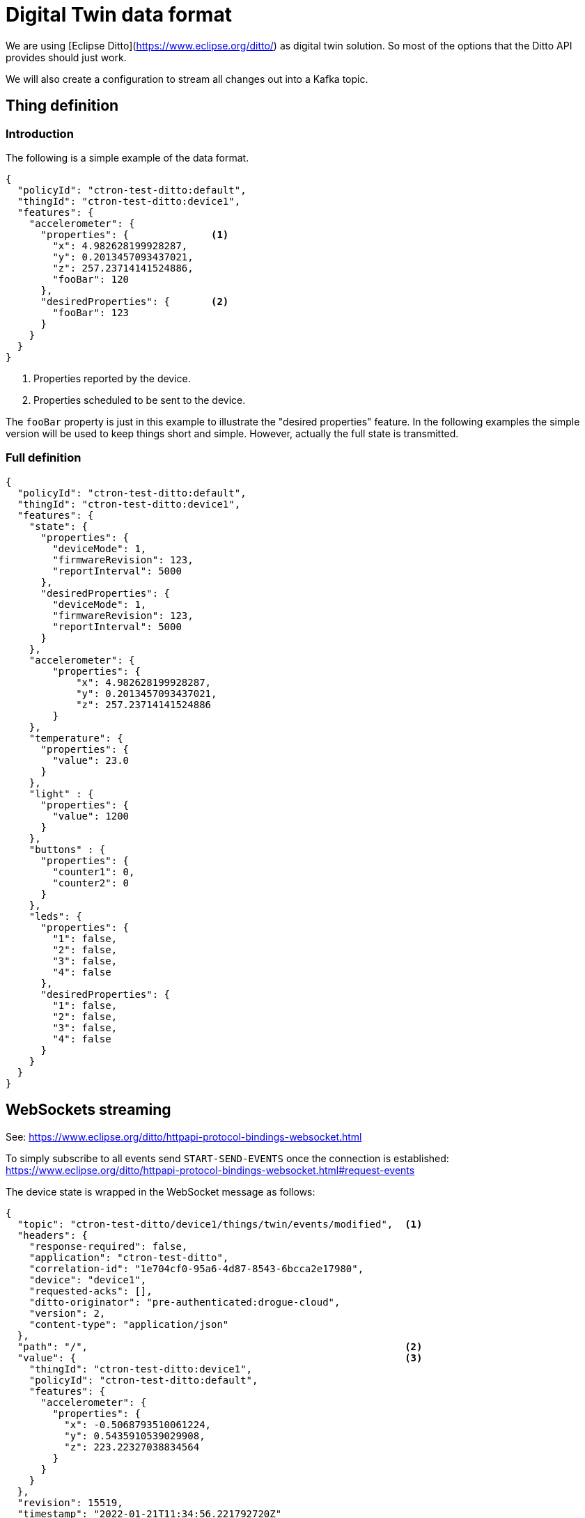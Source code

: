 = Digital Twin data format

We are using [Eclipse Ditto](https://www.eclipse.org/ditto/) as digital twin solution. So most of the options that
the Ditto API provides should just work.

We will also create a configuration to stream all changes out into a Kafka topic.

== Thing definition

=== Introduction

The following is a simple example of the data format.

[source,json]
----
{
  "policyId": "ctron-test-ditto:default",
  "thingId": "ctron-test-ditto:device1",
  "features": {
    "accelerometer": {
      "properties": {              <1>
        "x": 4.982628199928287,
        "y": 0.2013457093437021,
        "z": 257.23714141524886,
        "fooBar": 120
      },
      "desiredProperties": {       <2>
        "fooBar": 123
      }
    }
  }
}
----
<1> Properties reported by the device.
<2> Properties scheduled to be sent to the device.

The `fooBar` property is just in this example to illustrate the "desired properties" feature. In the following examples
the simple version will be used to keep things short and simple. However, actually the full state is transmitted.

=== Full definition

[source,json]
----
{
  "policyId": "ctron-test-ditto:default",
  "thingId": "ctron-test-ditto:device1",
  "features": {
    "state": {
      "properties": {
        "deviceMode": 1,
        "firmwareRevision": 123,
        "reportInterval": 5000
      },
      "desiredProperties": {
        "deviceMode": 1,
        "firmwareRevision": 123,
        "reportInterval": 5000
      }
    },
    "accelerometer": {
        "properties": {
            "x": 4.982628199928287,
            "y": 0.2013457093437021,
            "z": 257.23714141524886
        }
    },
    "temperature": {
      "properties": {
        "value": 23.0
      }
    },
    "light" : {
      "properties": {
        "value": 1200
      }
    },
    "buttons" : {
      "properties": {
        "counter1": 0,
        "counter2": 0
      }
    },
    "leds": {
      "properties": {
        "1": false,
        "2": false,
        "3": false,
        "4": false
      },
      "desiredProperties": {
        "1": false,
        "2": false,
        "3": false,
        "4": false
      }
    }
  }
}
----

== WebSockets streaming

See: https://www.eclipse.org/ditto/httpapi-protocol-bindings-websocket.html

To simply subscribe to all events send `START-SEND-EVENTS` once the connection is established: https://www.eclipse.org/ditto/httpapi-protocol-bindings-websocket.html#request-events

The device state is wrapped in the WebSocket message as follows:

[source,json]
----
{
  "topic": "ctron-test-ditto/device1/things/twin/events/modified",  <1>
  "headers": {
    "response-required": false,
    "application": "ctron-test-ditto",
    "correlation-id": "1e704cf0-95a6-4d87-8543-6bcca2e17980",
    "device": "device1",
    "requested-acks": [],
    "ditto-originator": "pre-authenticated:drogue-cloud",
    "version": 2,
    "content-type": "application/json"
  },
  "path": "/",                                                      <2>
  "value": {                                                        <3>
    "thingId": "ctron-test-ditto:device1",
    "policyId": "ctron-test-ditto:default",
    "features": {
      "accelerometer": {
        "properties": {
          "x": -0.5068793510061224,
          "y": 0.5435910539029908,
          "z": 223.22327038834564
        }
      }
    }
  },
  "revision": 15519,
  "timestamp": "2022-01-21T11:34:56.221792720Z"
}
----
<1> The topic the events was sent out to. A mix of ID, type, subject/verb.
<2> The path the update took place (for `things/twin/events/modified`)
<3> The value of the update, for `path=/` this is the full state.

**Note**: After sending the start command, you will receive an "ack". This is not formatted as JSON, but plain text.

== Kafka topic

The events in the Kafka topic will be encoded as Cloud Events, wrapping the actual Ditto events as JSON data.

== HTTP API (get)

You can get the current state of thing like this (Application: `ctron-test-ditto`, Device: `device1`):

[source]
----
http -v GET https://ditto-drogue-dev.apps.wonderful.iot-playground.org/api/2/things/ctron-test-ditto:device1 "Authorization:Bearer $(drg whoami -t)"
----

The metadata goes into the headers:

[source]
----
HTTP/1.1 200 OK
cache-control: private
content-length: 191
content-type: application/json
correlation-id: 15502f28-686b-4c18-b9e3-467e99f88e48
date: Fri, 21 Jan 2022 11:42:09 GMT
ditto-originator: keycloak:f79dd520-707f-444b-bb50-553f81435cdc
etag: "rev:15528"                                                 <1>
response-required: false
version: 2
----
<1> The revision number, encoded in an ETag.

While the actual state is in the payload:

[source,json]
----
{
    "features": {
        "accelerometer": {
            "properties": {
                "x": -0.4864513375357738,
                "y": 0.4960569782021919,
                "z": 223.2258574552859
            }
        }
    },
    "policyId": "ctron-test-ditto:default",
    "thingId": "ctron-test-ditto:device1"
}
----
